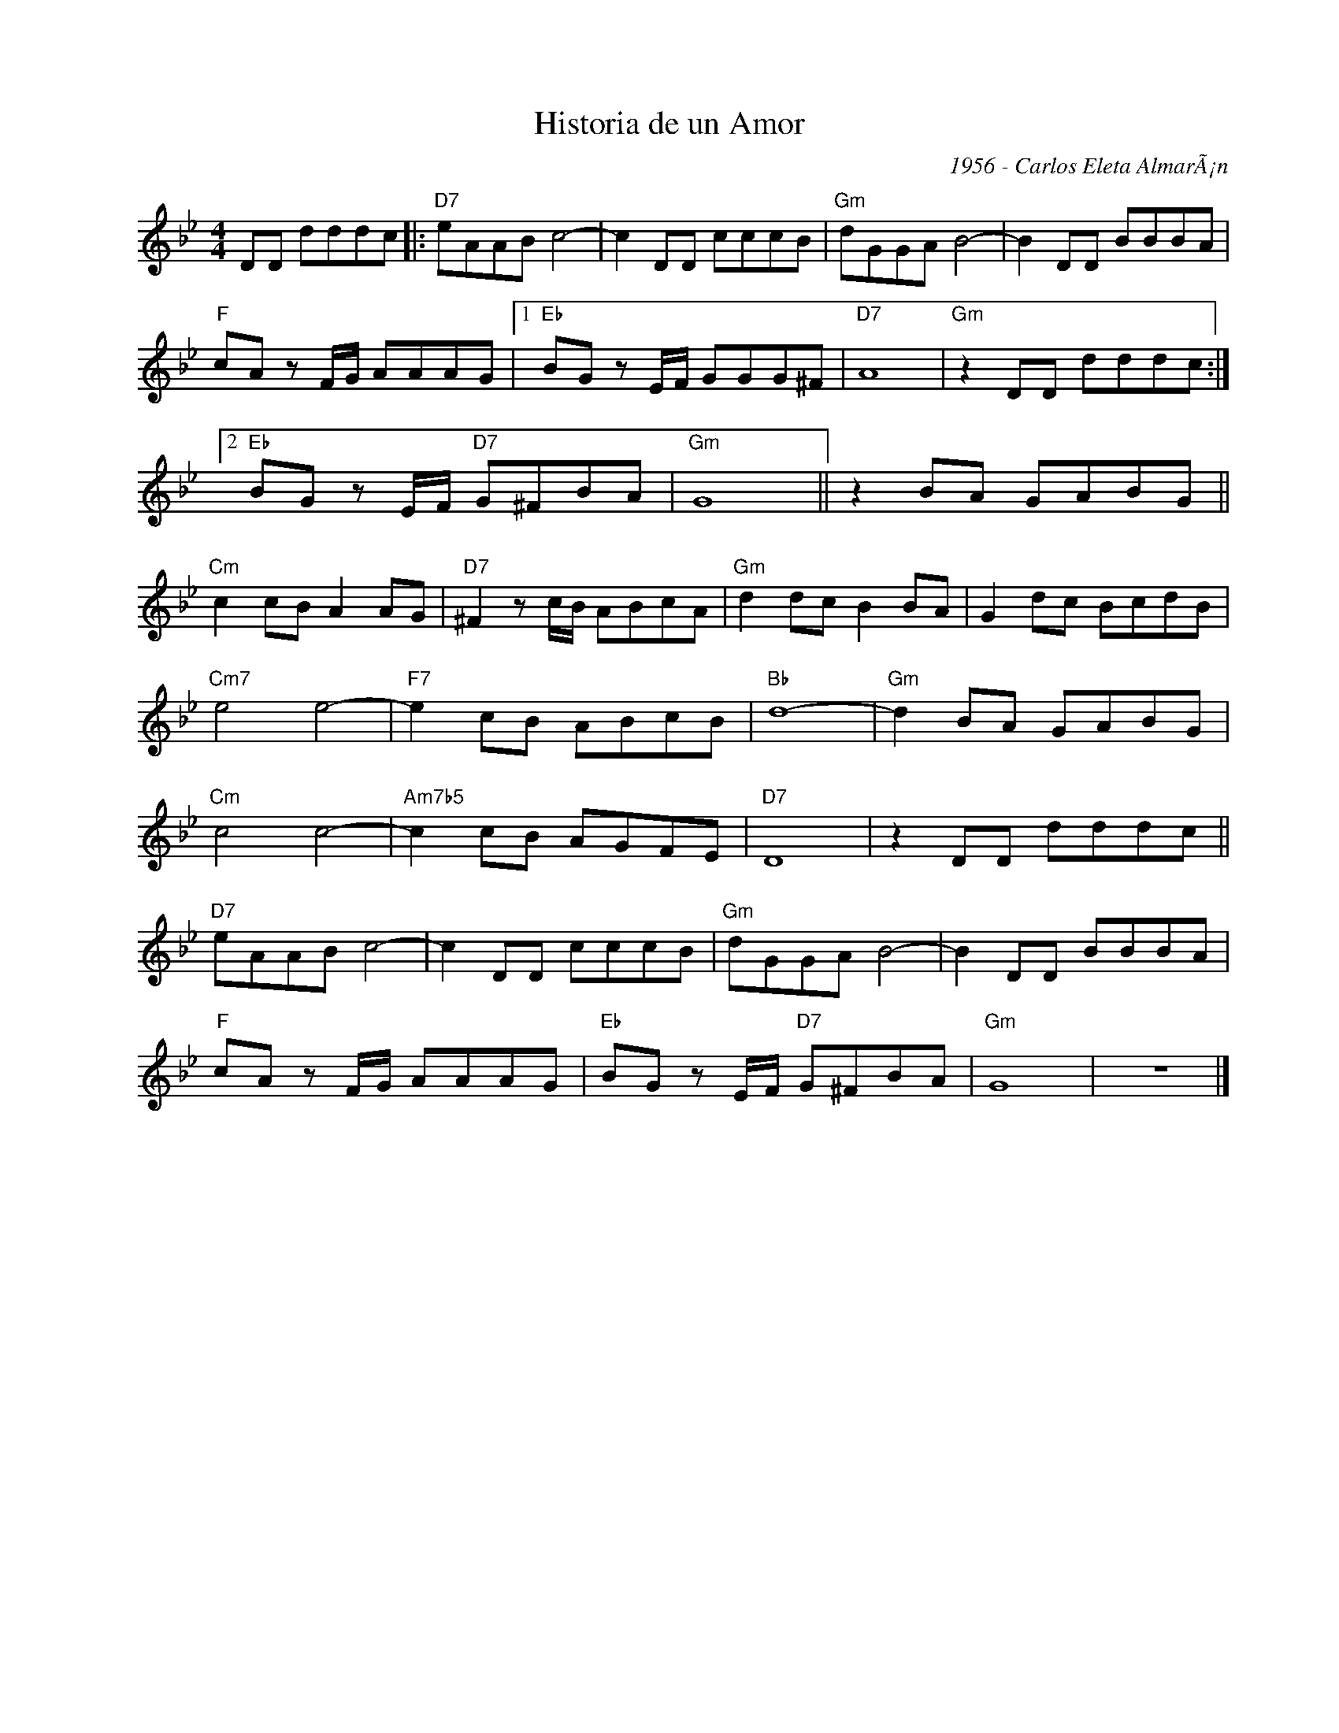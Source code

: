 X:1
T:Historia de un Amor
C:1956 - Carlos Eleta AlmarÃ¡n
Z:Copyright Â© www.realbook.site
L:1/8
M:4/4
I:linebreak $
K:Gmin
V:1 treble nm=" " snm=" "
V:1
 DD dddc |:"D7" eAAB c4- | c2 DD cccB |"Gm" dGGA B4- | B2 DD BBBA |$"F" cA z F/G/ AAAG |1 %6
"Eb" BG z E/F/ GGG^F |"D7" A8 |"Gm" z2 DD dddc :|2$"Eb" BG z E/F/"D7" G^FBA |"Gm" G8 || %11
 z2 BA GABG ||$"Cm" c2 cB A2 AG |"D7" ^F2 z c/B/ ABcA |"Gm" d2 dc B2 BA | G2 dc BcdB |$ %16
"Cm7" e4 e4- |"F7" e2 cB ABcB |"Bb" d8- |"Gm" d2 BA GABG |$"Cm" c4 c4- |"Am7b5" c2 cB AGFE | %22
"D7" D8 | z2 DD dddc ||$"D7" eAAB c4- | c2 DD cccB |"Gm" dGGA B4- | B2 DD BBBA |$ %28
"F" cA z F/G/ AAAG |"Eb" BG z E/F/"D7" G^FBA |"Gm" G8 | z8 |] %32

